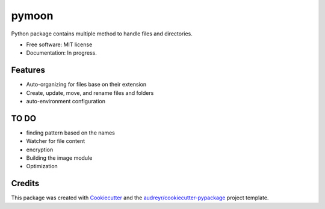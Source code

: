 ======
pymoon
======


.. image:: https://img.shields.io/pypi/v/pymoon.svg
        :target: https://pypi.python.org/pypi/pymoon






Python package contains multiple method to handle files and directories.


* Free software: MIT license
* Documentation: In progress.


Features
--------


* Auto-organizing for files base on their extension
* Create, update, move, and rename files and folders
* auto-environment configuration

TO DO
--------


* finding pattern based on the names
* Watcher for file content
* encryption
* Building the image module
* Optimization

Credits
-------

This package was created with Cookiecutter_ and the `audreyr/cookiecutter-pypackage`_ project template.

.. _Cookiecutter: https://github.com/audreyr/cookiecutter
.. _`audreyr/cookiecutter-pypackage`: https://github.com/audreyr/cookiecutter-pypackage
